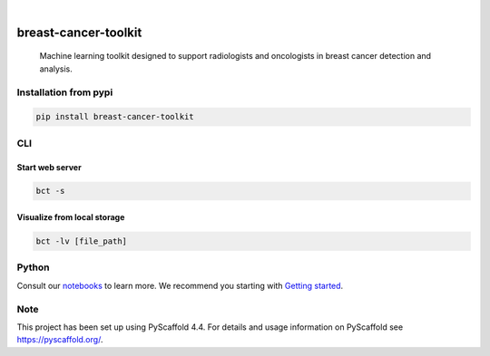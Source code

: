 .. image:: https://img.shields.io/badge/-PyScaffold-005CA0?logo=pyscaffold
    :alt: Project generated with PyScaffold
    :target: https://pyscaffold.org/

.. image:: https://img.shields.io/pypi/v/breast-cancer-toolkit.svg
        :alt: PyPI-Server
        :target: https://pypi.org/project/breast-cancer-toolkit/


|

=====================
breast-cancer-toolkit
=====================


    Machine learning toolkit designed to support radiologists and oncologists in breast cancer detection and analysis.


Installation from pypi
======================

.. code-block:: bash

   pip install breast-cancer-toolkit


CLI
============


Start web server
++++++++++++++++

.. code-block:: bash

   bct -s

Visualize from local storage
++++++++++++++++++++++++++++

.. code-block:: bash

   bct -lv [file_path]


Python
==========

Consult our `notebooks`_ to learn more. We recommend you starting with `Getting started`_.

.. _notebooks: https://github.com/sanchezcarlosjr/breast-cancer-toolkit/tree/main/notebooks 
.. _Getting started: https://github.com/sanchezcarlosjr/breast-cancer-toolkit/blob/main/notebooks/getting-started.ipynb

Note
====

This project has been set up using PyScaffold 4.4. For details and usage
information on PyScaffold see https://pyscaffold.org/.
